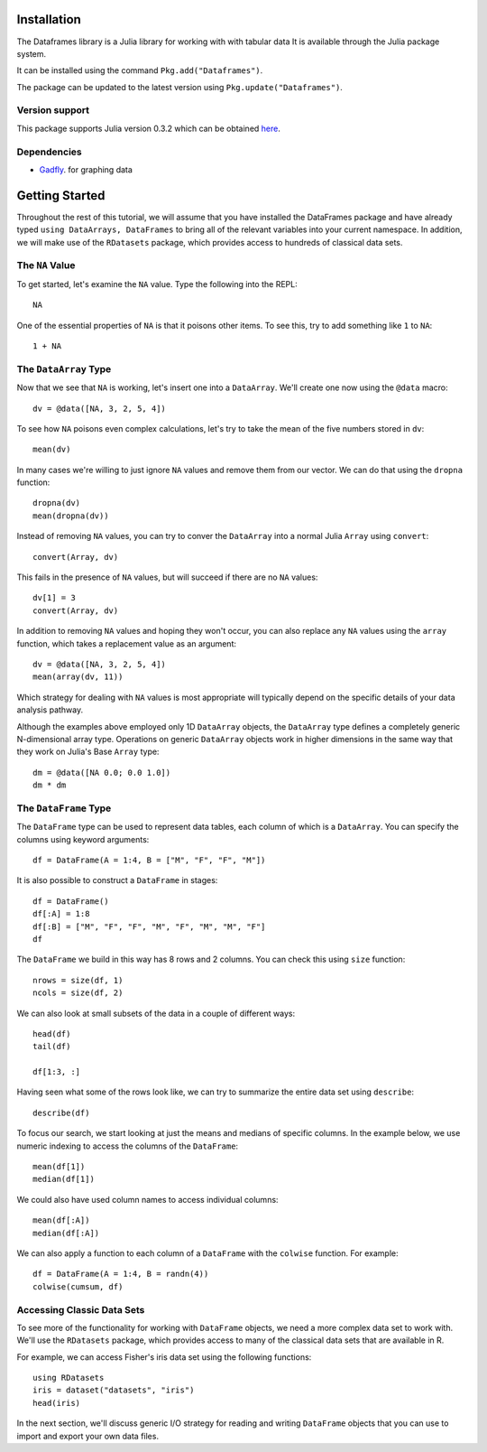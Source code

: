 

Installation
============
The Dataframes library is a Julia library for working with with tabular data
It is available through the Julia package system. 

It can be installed using the command ``Pkg.add("Dataframes")``.

The package can be updated to the latest version using ``Pkg.update("Dataframes")``.



Version support
---------------
This package supports Julia version 0.3.2 which can be obtained `here <http://julialang.org/downloads/>`_. 


Dependencies
------------

* `Gadfly <http://gadflyjl.org/>`_. for graphing data


Getting Started
===============
Throughout the rest of this tutorial, we will assume that you have installed the DataFrames
package and have already typed ``using DataArrays, DataFrames`` to bring all of
the relevant variables into your current namespace. In addition, we will make
use of the ``RDatasets`` package, which provides access to hundreds of
classical data sets.


The ``NA`` Value
----------------

To get started, let's examine the ``NA`` value. Type the following into the
REPL::

	NA

One of the essential properties of ``NA`` is that it poisons other items. To
see this, try to add something like ``1`` to ``NA``::

	1 + NA

The ``DataArray`` Type
----------------------

Now that we see that ``NA`` is working, let's insert one into a ``DataArray``.
We'll create one now using the ``@data`` macro::

	dv = @data([NA, 3, 2, 5, 4])

To see how ``NA`` poisons even complex calculations, let's try to take
the mean of the five numbers stored in ``dv``::

	mean(dv)

In many cases we're willing to just ignore ``NA`` values and remove them
from our vector. We can do that using the ``dropna`` function::

    dropna(dv)
    mean(dropna(dv))

Instead of removing ``NA`` values, you can try to conver the ``DataArray``
into a normal Julia ``Array`` using ``convert``::

	convert(Array, dv)

This fails in the presence of ``NA`` values, but will succeed if there are
no ``NA`` values::

    dv[1] = 3
    convert(Array, dv)

In addition to removing ``NA`` values and hoping they won't occur, you can
also replace any ``NA`` values using the ``array`` function, which takes a
replacement value as an argument::

    dv = @data([NA, 3, 2, 5, 4])
    mean(array(dv, 11))

Which strategy for dealing with ``NA`` values is most appropriate will
typically depend on the specific details of your data analysis pathway.

Although the examples above employed only 1D ``DataArray`` objects, the
``DataArray`` type defines a completely generic N-dimensional array type.
Operations on generic ``DataArray`` objects work in higher dimensions in
the same way that they work on Julia's Base ``Array`` type::

    dm = @data([NA 0.0; 0.0 1.0])
    dm * dm

The ``DataFrame`` Type
----------------------

The ``DataFrame`` type can be used to represent data tables, each column of
which is a ``DataArray``. You can specify the columns using keyword arguments::

    df = DataFrame(A = 1:4, B = ["M", "F", "F", "M"])

It is also possible to construct a ``DataFrame`` in stages::

    df = DataFrame()
    df[:A] = 1:8
    df[:B] = ["M", "F", "F", "M", "F", "M", "M", "F"]
    df

The ``DataFrame`` we build in this way has 8 rows and 2 columns. You
can check this using ``size`` function::

    nrows = size(df, 1)
    ncols = size(df, 2)

We can also look at small subsets of the data in a couple of different ways::

    head(df)
    tail(df)

    df[1:3, :]

Having seen what some of the rows look like, we can try to summarize the
entire data set using ``describe``::

    describe(df)

To focus our search, we start looking at just the means and medians of
specific columns. In the example below, we use numeric indexing to access
the columns of the ``DataFrame``::

    mean(df[1])
    median(df[1])

We could also have used column names to access individual columns::

    mean(df[:A])
    median(df[:A])

We can also apply a function to each column of a ``DataFrame`` with the ``colwise``
function. For example::

    df = DataFrame(A = 1:4, B = randn(4))
    colwise(cumsum, df)

Accessing Classic Data Sets
---------------------------

To see more of the functionality for working with ``DataFrame`` objects, we need
a more complex data set to work with. We'll use the ``RDatasets`` package, which
provides access to many of the classical data sets that are available in R.

For example, we can access Fisher's iris data set using the following functions::

    using RDatasets
    iris = dataset("datasets", "iris")
    head(iris)

In the next section, we'll discuss generic I/O strategy for reading and writing
``DataFrame`` objects that you can use to import and export your own data files.

